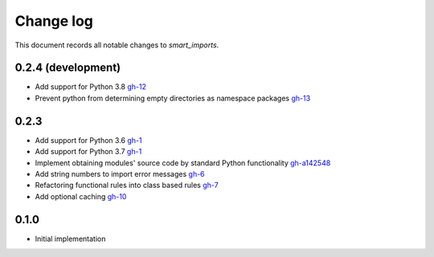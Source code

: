 
##########
Change log
##########

This document records all notable changes to `smart_imports`.

-------------------
0.2.4 (development)
-------------------

* Add support for Python 3.8 `gh-12 <https://github.com/Tiendil/smart-imports/issues/12>`_
* Prevent python from determining empty directories as namespace packages `gh-13 <https://github.com/Tiendil/smart-imports/issues/13>`_

-----
0.2.3
-----

* Add support for Python 3.6 `gh-1 <https://github.com/Tiendil/smart-imports/issues/1>`_
* Add support for Python 3.7 `gh-1 <https://github.com/Tiendil/smart-imports/issues/1>`_
* Implement obtaining modules' source code by standard Python functionality `gh-a142548 <https://github.com/Tiendil/smart-imports/commit/a142548de8dac3c0bedae18dc71d7ad01b2674c2>`_
* Add string numbers to import error messages `gh-6 <https://github.com/Tiendil/smart-imports/issues/6>`_
* Refactoring functional rules into class based rules `gh-7 <https://github.com/Tiendil/smart-imports/issues/7>`_
* Add optional caching `gh-10 <https://github.com/Tiendil/smart-imports/issues/10>`_

-----
0.1.0
-----

* Initial implementation
